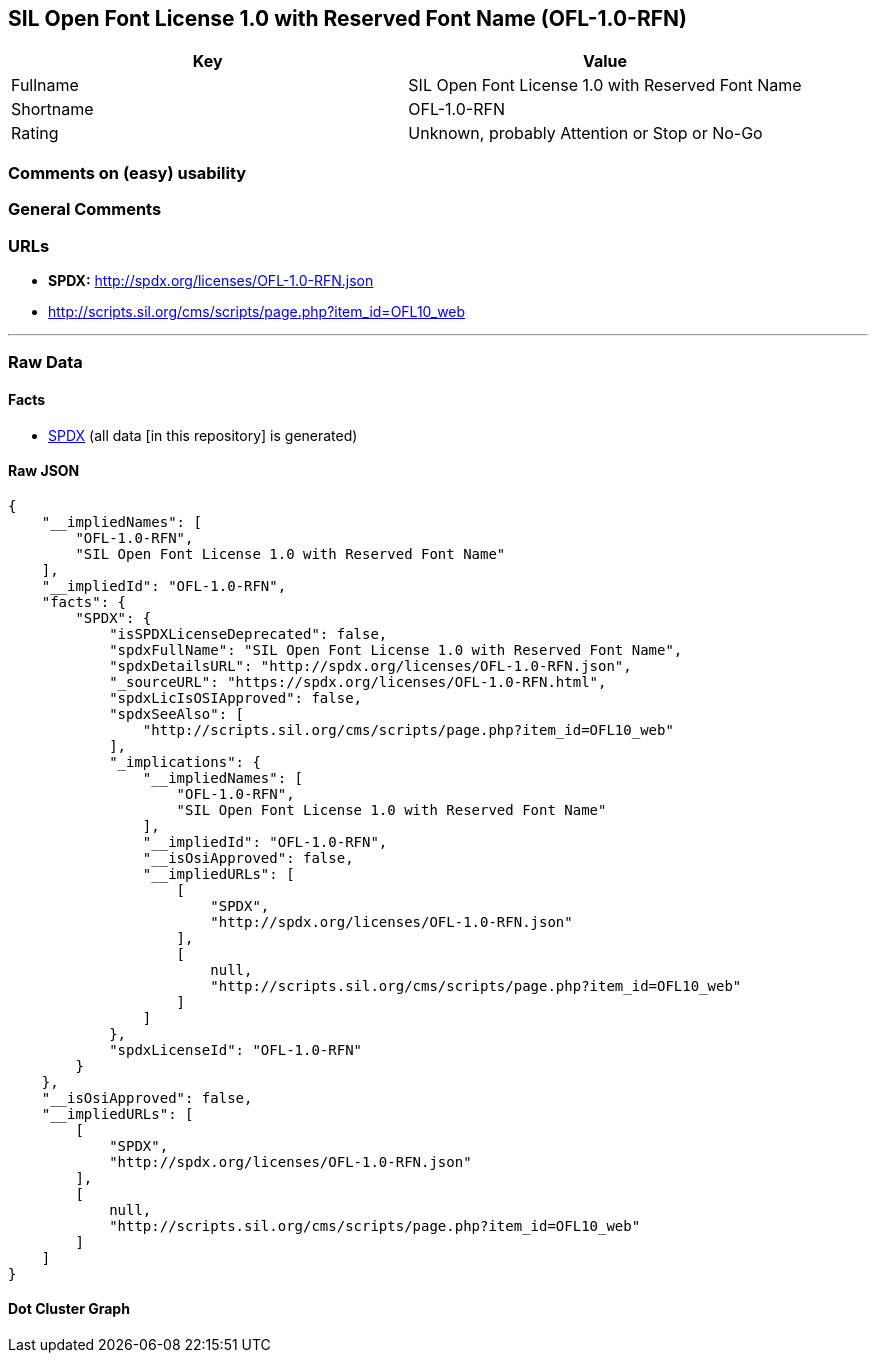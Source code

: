 == SIL Open Font License 1.0 with Reserved Font Name (OFL-1.0-RFN)

[cols=",",options="header",]
|===
|Key |Value
|Fullname |SIL Open Font License 1.0 with Reserved Font Name
|Shortname |OFL-1.0-RFN
|Rating |Unknown, probably Attention or Stop or No-Go
|===

=== Comments on (easy) usability

=== General Comments

=== URLs

* *SPDX:* http://spdx.org/licenses/OFL-1.0-RFN.json
* http://scripts.sil.org/cms/scripts/page.php?item_id=OFL10_web

'''''

=== Raw Data

==== Facts

* https://spdx.org/licenses/OFL-1.0-RFN.html[SPDX] (all data [in this
repository] is generated)

==== Raw JSON

....
{
    "__impliedNames": [
        "OFL-1.0-RFN",
        "SIL Open Font License 1.0 with Reserved Font Name"
    ],
    "__impliedId": "OFL-1.0-RFN",
    "facts": {
        "SPDX": {
            "isSPDXLicenseDeprecated": false,
            "spdxFullName": "SIL Open Font License 1.0 with Reserved Font Name",
            "spdxDetailsURL": "http://spdx.org/licenses/OFL-1.0-RFN.json",
            "_sourceURL": "https://spdx.org/licenses/OFL-1.0-RFN.html",
            "spdxLicIsOSIApproved": false,
            "spdxSeeAlso": [
                "http://scripts.sil.org/cms/scripts/page.php?item_id=OFL10_web"
            ],
            "_implications": {
                "__impliedNames": [
                    "OFL-1.0-RFN",
                    "SIL Open Font License 1.0 with Reserved Font Name"
                ],
                "__impliedId": "OFL-1.0-RFN",
                "__isOsiApproved": false,
                "__impliedURLs": [
                    [
                        "SPDX",
                        "http://spdx.org/licenses/OFL-1.0-RFN.json"
                    ],
                    [
                        null,
                        "http://scripts.sil.org/cms/scripts/page.php?item_id=OFL10_web"
                    ]
                ]
            },
            "spdxLicenseId": "OFL-1.0-RFN"
        }
    },
    "__isOsiApproved": false,
    "__impliedURLs": [
        [
            "SPDX",
            "http://spdx.org/licenses/OFL-1.0-RFN.json"
        ],
        [
            null,
            "http://scripts.sil.org/cms/scripts/page.php?item_id=OFL10_web"
        ]
    ]
}
....

==== Dot Cluster Graph

../dot/OFL-1.0-RFN.svg